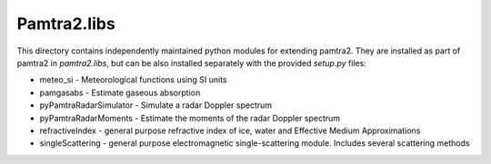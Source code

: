 Pamtra2.libs
############

This directory contains independently maintained python modules for extending 
pamtra2. They are installed as part of pamtra2 in `pamtra2.libs`, but can be also installed separately with the provided `setup.py` files:

* meteo_si - Meteorological functions using SI units
* pamgasabs - Estimate gaseous absorption
* pyPamtraRadarSimulator - Simulate a radar Doppler spectrum
* pyPamtraRadarMoments - Estimate the moments of the radar Doppler spectrum
* refractiveIndex - general purpose refractive index of ice, water and Effective Medium Approximations
* singleScattering - general purpose electromagnetic single-scattering module. Includes several scattering methods
